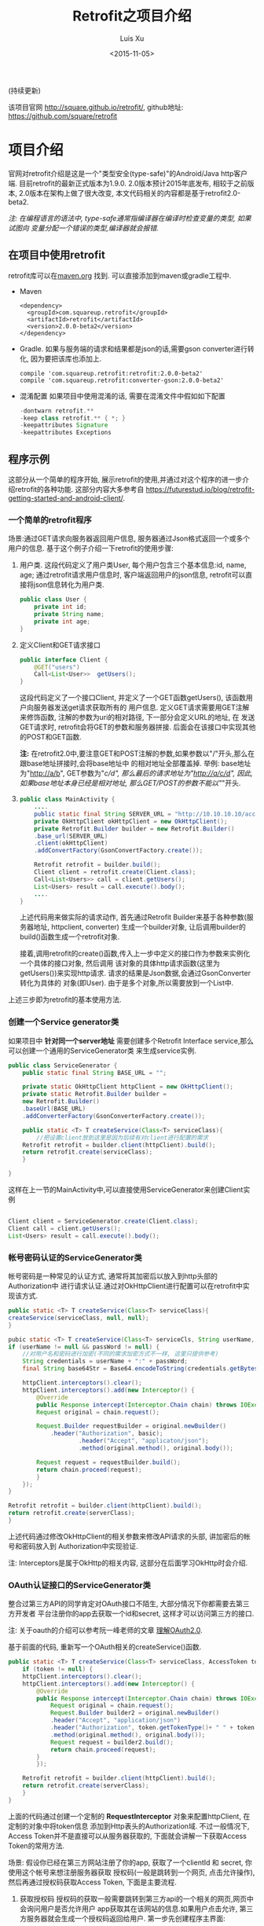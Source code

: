 #+OPTIONS: toc:t H:3
#+AUTHOR: Luis Xu
#+EMAIL: xuzhengchaojob@gmail.com
#+DATE: <2015-11-05>

#+TITLE: Retrofit之项目介绍
(持续更新)

该项目官网 [[http://square.github.io/retrofit/]], github地址: [[https://github.com/square/retrofit]]

* 项目介绍
官网对retrofit介绍是这是一个"类型安全(type-safe)"的Android/Java http客户端. 
目前retrofit的最新正式版本为1.9.0. 2.0版本预计2015年底发布, 相较于之前版本, 
2.0版本在架构上做了很大改变, 本文代码相关的内容都是基于retrofit2.0-beta2.

/注: 在编程语言的语法中, type-safe通常指编译器在编译时检查变量的类型, 如果试图向/
/变量分配一个错误的类型,编译器就会报错./

** 在项目中使用retrofit
 retrofit库可以在[[http://search.maven.org/#search%7Cga%7C1%7Cretrofit][maven.org]] 找到. 可以直接添加到maven或gradle工程中.
 + Maven
   #+BEGIN_SRC java xml
 <dependency>
   <groupId>com.squareup.retrofit</groupId>
   <artifactId>retrofit</artifactId>
   <version>2.0.0-beta2</version>
 </dependency>
   #+END_SRC
 + Gradle. 如果与服务端的请求和结果都是json的话,需要gson converter进行转化, 因为要把该库也添加上.
   #+BEGIN_SRC java  xml
  compile 'com.squareup.retrofit:retrofit:2.0.0-beta2'
  compile 'com.squareup.retrofit:converter-gson:2.0.0-beta2' 
   #+END_SRC
 + 混淆配置
   如果项目中使用混淆的话, 需要在混淆文件中假如如下配置
   #+BEGIN_SRC java 
 -dontwarn retrofit.**
 -keep class retrofit.** { *; }
 -keepattributes Signature
 -keepattributes Exceptions
  
   #+END_SRC
** 程序示例
 这部分从一个简单的程序开始, 展示retrofit的使用,并通过对这个程序的进一步介绍retrofit的各种功能.
 这部分内容大多参考自 [[https://futurestud.io/blog/retrofit-getting-started-and-android-client/]].
*** 一个简单的retrofit程序
 场景:通过GET请求向服务器返回用户信息, 服务器通过Json格式返回一个或多个用户的信息.
 基于这个例子介绍一下retrofit的使用步骤:
 1. 用户类. 这段代码定义了用户类User, 每个用户包含三个基本信息:id, name, age; 
    通过retrofit请求用户信息时, 客户端返回用户的json信息, retrofit可以直接将json信息转化为用户类.
    #+BEGIN_SRC java
 public class User {
     private int id;
     private String name;
     private int age;
 }
 #+END_SRC
 2. 定义Client和GET请求接口
    #+BEGIN_SRC java
 public interface Client {
     @GET("users")
     Call<List<User>>  getUsers();
 }
 #+END_SRC
    这段代码定义了一个接口Client, 并定义了一个GET函数getUsers(), 该函数用户向服务器发送get请求获取所有的
    用户信息. 定义GET请求需要用GET注解来修饰函数, 注解的参数为uri的相对路径, 下一部分会定义URL的地址, 在
    发送GET请求时, retrofit会将GET的参数和服务器拼接.
    后面会在该接口中实现其他的POST和GET函数.

    *注:* 在retrofit2.0中,要注意GET和POST注解的参数,如果参数以"/"开头,那么在跟base地址拼接时,会将base地址中
    的相对地址全部覆盖掉. 举例: base地址为"http://a/b", GET参数为"/c/d", 那么最后的请求地址为"http://a/c/d",
    因此,如果base地址本身已经是相对地址, 那么GET/POST的参数不能以"/"开头.
 3. <<主程序中实现get请求>>
    #+BEGIN_SRC java  
 public class MainActivity {
     ....
     public static final String SERVER_URL = "http://10.10.10.10/account";
     private OkHttpClient okHttpClient = new OkHttpClient();
     private Retrofit.Builder builder = new Retrofit.Builder()
	 .base_url(SERVER_URL)
	 .client(okHttpClient)
	 .addConvertFactory(GsonConvertFactory.create());

     Retrofit retrofit = builder.build();
     Client client = retrofit.create(Client.class);
     Call<List<Users>> call = client.getUsers();
     List<Users> result = call.execute().body();
     ....
 }
   
    #+END_SRC
    上述代码用来做实际的请求动作, 首先通过Retrofit Builder来基于各种参数(服务器地址, httpclient, converter)
    生成一个builder对象, 让后调用builder的build()函数生成一个retrofit对象.
   
    接着,调用retrofit的create()函数,传入上一步中定义的接口作为参数来实例化一个具体的接口对象, 然后调用
    该对象的具体http请求函数(这里为getUsers())来实现http请求. 请求的结果是Json数据,会通过GsonConverter转化为具体的
    对象(即User). 由于是多个对象,所以需要放到一个List中.
 上述三步即为retrofit的基本使用方法.
*** 创建一个Service generator类
 如果项目中 *针对同一个server地址* 需要创建多个Retrofit Interface service,那么可以创建一个通用的ServiceGenerator类
 来生成service实例.

 #+BEGIN_SRC java
 public class ServiceGenerator {
     public static final String BASE_URL = "";

     private static OkHttpClient httpClient = new OkHttpClient();
     private static Retrofit.Builder builder =
	 new Retrofit.Builder()
	 .baseUrl(BASE_URL)
	 .addConverterFactory(GsonConverterFactory.create());

     public static <T> T createService(Class<T> serviceClass){
         //把设置client放到这里是因为后续有对client进行配置的需求
	 Retrofit retrofit = builder.client(httpClient).build(); 
	 return retrofit.create(serviceClass);
     }
				      
 }

 #+END_SRC

 这样在上一节的MainActivity中,可以直接使用ServiceGenerator来创建Client实例

 #+BEGIN_SRC java

     Client client = ServiceGenerator.create(Client.class);
     Client call = client.getUsers();
     List<Users> result = call.execute().body();

 #+END_SRC
*** 帐号密码认证的ServiceGenerator类
 帐号密码是一种常见的认证方式, 通常将其加密后以放入到http头部的Authorization中
 进行请求认证.通过对OkHttpClient进行配置可以在retrofit中实现该方式. 

 #+BEGIN_SRC java
     public static <T> T createService(Class<T> serviceClass){
	 createService(serviceClass, null, null);
     }

     pubic static <T> T createService(Class<T> serviceCls, String userName, String passWord)  {
	 if (userName != null && passWord != null) {
	     //对用户名和密码进行加密(不同的需求加密方式不一样, 这里只提供参考)
	     String credentials = userName + ":" + passWord;
	     final String base64Str = Base64.encodeToString(credentials.getBytes(), Base64.NO_WRAP);

	     httpClient.interceptors().clear();
	     httpClient.interceptors().add(new Interceptor() {
		     @Override
		     public Response intercept(Interceptor.Chain chain) throws IOException {
			 Request original = chain.request();

			 Request.Builder requestBuilder = original.newBuilder()
			     .header("Authorization", basic);
                         .header("Accept", "applicaton/json");
                         .method(original.method(), original.body());

			 Request request = requestBuilder.build();
			 return chain.proceed(request);
		     }
		 });
	 }

	 Retrofit retrofit = builder.client(httpClient).build();
	 return retrofit.create(serverClass);
     }
 #+END_SRC

 上述代码通过修改OkHttpClient的相关参数来修改API请求的头部, 讲加密后的帐号和密码放入到
 Authorization中实现验证.

 注: Interceptors是属于OkHttp的相关内容, 这部分在后面学习OkHttp时会介绍.

*** OAuth认证接口的ServiceGenerator类
 整合过第三方API的同学肯定对OAuth接口不陌生, 大部分情况下你都需要去第三方开发者
 平台注册你的app去获取一个id和secret, 这样才可以访问第三方的接口.

 注: 关于oauth的介绍可以参考阮一峰老师的文章 [[http://www.ruanyifeng.com/blog/2014/05/oauth_2_0.html][理解OAuth2.0]].

 基于前面的代码, 重新写一个OAuth相关的createService()函数.
 #+BEGIN_SRC java
 public static <T> T createService(Class<T> serviceClass, AccessToken token) {
     if (token != null) {
	 httpClient.interceptors().clear();
	 httpClient.interceptors().add(new Interceptor() {
		 @Override
		 public Response intercept(Interceptor.Chain chain) throws IOException {
		     Request original = chain.request();
		     Request.Builder builder2 = original.newBuilder()
			 .header("Accept", "application/json")
			 .header("Authorization", token.getTokenType()+ " " + token.getAccessToken())
			 .method(original.method(), original.body());
		     Request request = builder2.build();
		     return chain.proceed(request);
		 }
	     });

	 Retrofit retrofit = builder.client(httpClient).build();
	 return retrofit.create(serverClass);
     }
 }
 #+END_SRC

 上面的代码通过创建一个定制的 *RequestInterceptor* 对象来配置httpClient, 在定制的对象中将token信息
 添加到Http表头的Authorization域. 不过一般情况下, Access Token并不是直接可以从服务器获取的, 
 下面就会讲解一下获取Access Token的常用方法. 

 场景: 假设你已经在第三方网站注册了你的app, 获取了一个clientId 和 secret, 你使用这个帐号来想注册服务器获取
 授权码(一般是跳转到一个网页, 点击允许操作), 然后再通过授权码获取Access Token, 下面是主要流程.

 1. 获取授权码
    授权码的获取一般需要跳转到第三方api的一个相关的网页,网页中会询问用户是否允许用户
    app获取其在该网站的信息.如果用户点击允许, 第三方服务器就会生成一个授权码返回给用户.
    第一步先创建程序主界面:
    #+BEGIN_SRC java
 public class LoginActivity extends Activity {
     //在第三方平台注册应用获取的clientId和secret
     private final String clientId = "your-client-id";
     private final String clientSecret = "your-client-secret";
     //获取跳转码后的跳转url, 在申请授权码时需要一并传给第三方服务器
     private final String redirectUri = "your://redirecturi";

     @Override
     protected void onCreate(Bundle savedInstanceState) {
         super.onCreate(savedInstanceState);
         setContentView(R.layout.activity_login);

         Button loginButton (Button) findViewById(R.id.loginbutton);
         loginButton.setOnClickListener(new View.OnClickListener() {
             @Override
             public void onClick(View v) {
                 Intent intent = new Intent(
                     Intent.ACTION_VIEW,
                     Uri.parse(ServiceGenerator.API_BASE_URL + "/login" + "?client_id=" + clientId + "&redirect_uri=" + redirectUri));
                 startActivity(intent);
             }
         });
     }
 }
    #+END_SRC

    上述代码定义了一个基本的Android界面, 界面只有一个按钮, 点击按钮会请求授权码(一般会跳转到一个授权界面).
    在请求中传入一个了回调地址, 如果用户授权一般第三方服务器带着授权码会跳到这个地址, 所以必须在请求授权码
    时传入回调地址. 这在Android中会表现发送回调Uri的广播,并将授权码通过intent传递出去.
    所以app中需要在注册一个可以接受该intent的界面,这里还是使用主界面. 在AndroidMainfest.xml中设置intent-filter
    #+BEGIN_SRC java xml
 <activity  
     android:name="com.futurestudio.oauthexample.LoginActivity"
     android:label="@string/app_name"
     android:configChanges="keyboard|orientation|screenSize">
     <intent-filter>
         <action android:name="android.intent.action.VIEW" />
         <category android:name="android.intent.category.DEFAULT" />
         <category android:name="android.intent.category.BROWSABLE" />
         <data
             android:host="redirecturi"
             android:scheme="your" />
     </intent-filter>
 </activity>  
    #+END_SRC

    在onResume处理接受到的Intent.
    这里假设授权码在intent中传递并且key值为code(第三方平台的回调方式需要参考他们的文档).
    #+BEGIN_SRC java
 @Override
 protected void onResume() {  
     super.onResume();

     Uri uri = getIntent().getData();
     if (uri != null && uri.toString().startsWith(redirectUri)) {
         String code = uri.getQueryParameter("code");
         if (code != null) {
             //处理授权码
         } else if (uri.getQueryParameter("error") != null) {
             //处理错误
         }
     }
 } 
    #+END_SRC

    好, 到此为止,我们就已经获取到了授权码,下一步就是通过授权码获取Access Token. 
 2. 获取Access Token
    上一步获取到授权码后, 就可以向第三方的Access Token服务器发送请求获取token. 我们可以写一个retrofit服务
    来实现这个功能. 
    #+BEGIN_SRC java
    public interface LoginService {  
     @POST("/token")
     Call<AccessToken> getAccessToken(
             @Query("code") String code,
             @Query("grant_type") String grantType);
 }
    #+END_SRC

    这里的code就是上一步获取的授权码, grantType是授权类型. 然后用下面的代码加入到onResume获取成功的代码段中
    #+BEGIN_SRC java
    if (code != null) {
             // get access token
             LoginService loginService = 
                 ServiceGenerator.createService(LoginService.class, clientId, clientSecret);
             Call<AccessToken> call = loginService.getAccessToken(code, "authorization_code");
             AccessToken accessToken = call.execute().body();
    } 
    #+END_SRC

 以上都是示例, 代码具体写法请参考相关第三方文档.
   
*** 同步请求 vs 异步请求
 Retrofit支持同步和异步请求, 不过Retrofit2的同步/异步架构功能与1有
 很大不同, 具体请参考相关文档.
 1. 同步请求
    直接调用execute()函数, 本文中的实例就是同步请求的例子.

    注意事项:
    + 不要在Android的主线程中调用execute(),有可能报错或导致ANR.
 2. 异步请求
    异步请求的话调用enque()函数, 并向enque()传入一个Callback的参数.
    并需要要实现Callback的onSuccess和onFailure函数.
*** 请求结果Response类
 当调用execute()或enqueue()函数时, 会返回一个Reponse对象表示请求结果.
 该请求结果包含了以下信息:
 + 结果码: 调用code()函数获得
 + 结果对象: 调用body()函数获得, 如[[主程序中实现get请求][示例]]所示.
 + 头部: 调用headers
 + 原始返回结果: 调用rawResponse()函数, 返回一个OkHttp的Response对象.
* 源码学习
本文学习的retrofit源码版本号: parent-2.0.0.

** 代码示例
   不了解Retrofit的人可以先参考这篇介绍文章[[http://xuzhengchao.com/java/retrofit.html][Retrofit介绍]], 文章介绍了
   如何通过写一个简单的接口, 就可以实现一个http请求. 

   本文主要的内容就是介绍retrofit是如何实现的这个功能, 即只实现一个接口
   及一些接口api(这些api都被retrofit的注解"修饰"), 没有实现任何具体代码,
   就可以完成我们想要的http功能, retrofit到底在后面做了什么?

   下面的示例代码是揭开retrofit面纱的入口代码, 通过该代码可以从服务器获取用户列表
   #+BEGIN_SRC java
 //自定义接口
 public interface Client {
     @GET("users")
     Call<List<User>>  getUsers();
 }

 //使用retrofit来使用自己定义接口实现http请求
 public class MainActivity {
     ....
     public static final String SERVER_URL = "http://10.10.10.10/account";
     private OkHttpClient okHttpClient = new OkHttpClient();
     private Retrofit.Builder builder = new Retrofit.Builder()
	 .base_url(SERVER_URL)
	 .client(okHttpClient)
	 .addConvertFactory(GsonConvertFactory.create());

     Retrofit retrofit = builder.build();
     Client client = retrofit.create(Client.class);
     Call<List<Users>> call = client.getUsers();
     List<Users> result = call.execute().body();
     ....
 }

   #+END_SRC
 
** 使用builder去创建一个retrofit实例
   Retrofit类的源码使用了Builder设计模式, 该类只有一个私有的构造函数, 并且"几乎"没有
   任何的setter方法, 这样可以最大程序的保证retrofit对象的"不可变性".

   下面是通过builder类可以设置的Retrofit成员变量:
   | 变量名             | 默认值                     | note                                                           |
   |--------------------+----------------------------+----------------------------------------------------------------|
   |                    |                            |                                                                |
   | platform           | 当前平台                   | 当前运行平台:java/android/..                                   |
   | callFactory        | OkHttpClient               | 定义构建Call对象的组件                                         |
   | baseUrl            | N/A                        | 服务器基本地址                                                 |
   | converterFactories | N/A                        | 对象的序列号/反序列化组件(例如Gson)                            |
   | adapterFactories   | 该平台的默认adapterFactory | 结果的适配类型(例如RxJava的Observable)(默认为OkHttp的Call类型) |
   | callbackExecutor   | 该平台的executor           | 执行实际请求                                                   |
    
** 当前运行平台
   在[[使用builder去创建一个retrofit实例][上一节]]可以看到, builder的参数默认是使用了"platform"相关的变量. 
   "platform"在retrofit中代表当前的运行平台, 例如Java8或者Android平台.
   代码为与Platform.java. Retrofit的builder类的无参构造函数中, 会调用
   ~Platform.get()~ 获取当前平台, 对于运行在那个平台的判断, 主要是基于
   该平台的一些独特性质, 例如如果系统存在 *android.os.Build* 类,
   则代表这是android平台.
   #+BEGIN_SRC java
   private static final Platform PLATFORM = findPlatform();

   static Platform get() {
     return PLATFORM;
   }

   private static Platform findPlatform() {
     try {
       Class.forName("android.os.Build");
       if (Build.VERSION.SDK_INT != 0) {
	 return new Android();
       }
     } catch (ClassNotFoundException ignored) {
     }
     try {
       Class.forName("java.util.Optional");
       return new Java8();
     } catch (ClassNotFoundException ignored) {
     }
     try {
       Class.forName("org.robovm.apple.foundation.NSObject");
       return new IOS();
     } catch (ClassNotFoundException ignored) {
     }
     return new Platform();
   }
   #+END_SRC
   下面是Android平台的实现代码,其重写了父类的两个函数. 另外, 该类还有个
   继承了Executor的子类 *MainThreadExecutor*, 该类包含了android的 UI
   线程的handler, 从而保证工作都会在UI线程完成. 至于其重写的函数的意义, 
   会在后面介绍.
   #+BEGIN_SRC java
   static class Android extends Platform {
     @Override public Executor defaultCallbackExecutor() {
       return new MainThreadExecutor();
     }

     @Override CallAdapter.Factory defaultCallAdapterFactory(Executor callbackExecutor) {
       return new ExecutorCallAdapterFactory(callbackExecutor);
     }

     static class MainThreadExecutor implements Executor {
       private final Handler handler = new Handler(Looper.getMainLooper());

       @Override public void execute(Runnable r) {
	 handler.post(r);
       }
     }
   }
   #+END_SRC
** 基于自定义interface创建实例
   前两部分主要介绍了一下retrofit的builder类, 通过builder的build()函数就可以构造
   一个retrofit实例. 接下来就是retrofit很神奇的一步:通过create()函数创建一个自定义
   接口的对象实例:
   #+BEGIN_SRC java
   Client client = retrofit.create(Client.class);
   #+END_SRC

   在前面的示例代码中, Client是我们创建的一个接口, 并没有任何的"实体"代码(实现类),
   但是这里通过create()函数就可以生成一个"有血有肉"的对象实例. 通过create()函数的
   源码看一下这个过程是怎么实现的. 
   #+BEGIN_SRC java
     public <T> T create(final Class<T> service) {
     Utils.validateServiceInterface(service);
     if (validateEagerly) {
       eagerlyValidateMethods(service);
     }
     return (T) Proxy.newProxyInstance(service.getClassLoader(), new Class<?>[] { service },
	 new InvocationHandler() {
	   private final Platform platform = Platform.get();

	   @Override public Object invoke(Object proxy, Method method, Object... args)
	       throws Throwable {
	     // If the method is a method from Object then defer to normal invocation.
	     if (method.getDeclaringClass() == Object.class) {
	       return method.invoke(this, args);
	     }
	     if (platform.isDefaultMethod(method)) {
	       return platform.invokeDefaultMethod(method, service, proxy, args);
	     }
	     ServiceMethod serviceMethod = loadServiceMethod(method);
	     OkHttpCall okHttpCall = new OkHttpCall<>(serviceMethod, args);
	     return serviceMethod.callAdapter.adapt(okHttpCall);
	   }
	 });
   }
   #+END_SRC

   前面的"if"语句暂时先不管, 最后的 "return" 返回了一个 ~Proxy.newProxyInstance()~
   函数的结果, 这里使用到了java的 [[动态代理介绍][动态代理]] 的编程技巧. 通过该函数, 我们可以拿到一个
   前面自定义的 "Client" 的一个 *代理类*, 其功能就相当于一个Client对象, 即我们可以通过
   它调用Client里的各个成员函数. 
  
   这里最重要的是其第三个参数, 该参数是一个匿名的 *InvocationHandler()*,
   该类的意义在于: 当我们通过代理类调用成员函数时, 最后调用的其实是该匿名类的
   invoke()函数, 该函数的参数method就是Client类的方法, 参数就是Client类的参数.
   这就是我们可以通过retrofit实现一个interface实例的核心代码. 至于怎么通过调用
   具体的函数实现实际的http请求, 则需要看一下 invoke() 的具体实现. 在该函数的实现里,
   最重要的就是这几行. 
   #+BEGIN_SRC java
   ServiceMethod serviceMethod = loadServiceMethod(method);
   OkHttpCall okHttpCall = new OkHttpCall<>(serviceMethod, args);
   return serviceMethod.callAdapter.adapt(okHttpCall);
   #+END_SRC
** 通过invoke()执行函数, 返回一个Call
*** 函数的封装类:ServiceMethod
    在[[基于自定义interface创建实例][上一节]]的最后,提到了具体自定义service 的成员函数调用与invoke()函数
    的后几行有关, 这里先看一下第一行代码 ~ServiceMethod serviceMethod = loadServiceMethod(method);~ .

    ServiceMethod类是函数的封装类, 它保存了我们在接口中定义的函数的所有信息(前面例子中我们定义了函数 *getUsers()* ),
    包括如下内容:
    | 内容       | note                                                      |
    |------------+-----------------------------------------------------------|
    | 请求方法   | 如POST/GET                                                |
    | 请求体     |                                                           |
    | 请求的url  | base + 相对地址                                           |
    | 请求头部   |                                                           |
    | 函数参数   | 参数也会被"注解"修饰                                      |
    | 函数返回值 | 一般为Call                                                   |
    | other      | 一些具体的http协议相关的内容, 例如是否为multipart, form等 |
 
    当调用 loadServiceMethod()函数时, 实际就是基于处理这个函数的所有信息, 
    这些信息是可以通过java的Method类拿到的. 

    对于ServiceMethod类的具体处理过程, 会在下一篇文章讲述.

*** 执行函数, 获取返回值(Call)
    在invoke()函数的最后两行, 首先基于通过分析函数生成的ServiceMethod实例来
    创建一个OkHttpClient对象, 然后调用代码 ~return serviceMethod.callAdapter.adapt(okHttpCall);~
    来完成"代理"的作用, 这个invoke()的返回值"等同于"我们调用自定义函数的返回值. 
    invoke()的返回值总是Object类型, 将其转换为自定义函数的返回值类型即可.
    一般这个返回值都为Call类型. 

    这里主要看一下最后一行代码. 这行代码可以分成两部分讲解:
    1. serviceMethod的callAdapter变量.
    2. callAdapter变量的adapt()函数
*** ServiceMethod的callAdapter变量
    CallAdapter是Call的适配器类, 在将一个自定义函数解析成ServiceMethod实例时, 
    会生成这个ServiceMethod的callAdapter变量. 下面的代码展示了创建过程.
    #+BEGIN_SRC java
    //SeviceMethod.java
     private CallAdapter<?> createCallAdapter() {
       Type returnType = method.getGenericReturnType();
       if (Utils.hasUnresolvableType(returnType)) {
	 throw methodError(
	     "Method return type must not include a type variable or wildcard: %s", returnType);
       }
       if (returnType == void.class) {
	 throw methodError("Service methods cannot return void.");
       }
       Annotation[] annotations = method.getAnnotations();
       try {
	 return retrofit.callAdapter(returnType, annotations);
       } catch (RuntimeException e) { // Wide exception range because factories are user code.
	 throw methodError(e, "Unable to create call adapter for %s", returnType);
       }
     }
   //Retrofit.java 
   public CallAdapter<?> nextCallAdapter(CallAdapter.Factory skipPast, Type returnType,
       Annotation[] annotations) {
     checkNotNull(returnType, "returnType == null");
     checkNotNull(annotations, "annotations == null");

     int start = adapterFactories.indexOf(skipPast) + 1;
     for (int i = start, count = adapterFactories.size(); i < count; i++) {
       CallAdapter<?> adapter = adapterFactories.get(i).get(returnType, annotations, this);
       if (adapter != null) {
	 return adapter;
       }
     }
    #+END_SRC
   
    上面的代码是callAdapter变量的创建过程, 第一个函数 ~createCallAdapter()~ 首先
    获取了函数的"返回类型"和"注解", 并基于这两个内容调用Retrofit的 ~callAdapter()~
    函数, 并最终调用了 ~nextCallAdapter()~ 函数. 后者会检查retrofit的adapterFactories
    变量中是否包含能够匹配这个返回值类型和注解的CallAdapter, 并返回. 
    那么问题来了: 这个adapterFactories中到底有没有匹配能够匹配返回类型和注解的CallAdapter呢?
    这就要看一下这个 factory 的具体实现过程.
** Retrofit的adapterFactories的真实面目
 注:这里只解释了Android平台的情况.

 adapterFactories变量是在retrofit的builder中初始化的,
 builder提供了一个 ~addCallAdapterFactory()~
 函数可以让使用者向factories添加自定义CallAdapter, *同时* ,
 在最后的build()阶段,会将该[[当前运行平台]]的默认CallAdapterFactory
 添加到fatories里. 这里假设我们没有添加任何自定义CallAdapter, 
 那么factories里只有平台的默认CallAdapterFacotry了. 

 对于Android 平台来说, 这个"默认"的CallAdapterFactory代码如下,
 该函数返回一个ExecutorCallAdapterFactory实例. 
 #+BEGIN_SRC java
 //Android platform
     @Override CallAdapter.Factory defaultCallAdapterFactory(Executor callbackExecutor) {
       return new ExecutorCallAdapterFactory(callbackExecutor);
     }
 #+END_SRC
 根据[[ServiceMethod的callAdapter变量][前面]]的内容,当对该实例调用 ~get()~ 函数时, 如何返回一个
 可以适配"返回类型"和"函数注解"的CallAdapter实例, 这就要看下
 *ExecutorCallAdapterFactory* 的具体实现, 其代码如下. 
 从代码可以看出, 对于任何自定义函数, 只要其返回类型为"Call"类,
 那么都会生成一个匿名的"CallAdapter"实例.该实例实现了 ~adapter()~
 方法, 使其可以返回一个具体的Call的子类, 即 ExecutorCallbackCall(). 
 #+BEGIN_SRC java
   @Override
   public CallAdapter<Call<?>> get(Type returnType, Annotation[] annotations, Retrofit retrofit) {
     if (getRawType(returnType) != Call.class) {
       return null;
     }
     final Type responseType = Utils.getCallResponseType(returnType);
     return new CallAdapter<Call<?>>() {
       @Override public Type responseType() {
         return responseType;
       }

       @Override public <R> Call<R> adapt(Call<R> call) {
         return new ExecutorCallbackCall<>(callbackExecutor, call);
       }
     };
   }
 #+END_SRC

 以上就是调用自定义interface的具体某个函数的过程, 以Android平台为例, 通过调用函数,
 最终会获得一个ExecutorCallbackCall实例. 通过这个Call实例, 我们就可以实现具体的Http请求.
** 执行具体的Http请求
 通过前面的内容, 已经知道调用函数可以获得一个ExecutorCallbackCall实例, 
 那么就可以通过执行该实例的execute()或enqueue()函数执行具体的http请求了.
 这一部分是OkHttp相关的内容, 会在后面文章陆续说明.
 #+BEGIN_SRC java
 //具体请求代码
 List<Users> result = call.execute().body();
 #+END_SRC

 这里想补充一下ExecutorCallbackCall类的一个变量: callbackExecutor. 

 在Retrofit的设计中,通过Call进行http请求有两种方法: execute()和enqueue().
 前者是同步请求, 后者是异步请求. 对于异步请求, 需要传递一个callback参数进行
 回调, 处理返回结果. 在ExecutorCallbackCall中, 回调的具体处理过程就是通过
 变量 *callbackExecutor* 完成的. 因为ExecutorCallbackCall对应的是Android平台,
 所以我们来看一下这个 callbackExecutor 有什么特殊之处. 
 下面的代码追溯了这个变量的最终出处.
 #+BEGIN_SRC java
 //Android平台通过该函数创建factory
     @Override CallAdapter.Factory defaultCallAdapterFactory(Executor callbackExecutor) {
       return new ExecutorCallAdapterFactory(callbackExecutor);
     }

 //Retrofit在builder中调用了上面的函数, 并传入了executor参数
 adapterFactories.add(platform.defaultCallAdapterFactory(callbackExecutor));

 //builder的callbackExecutor的创建, 调用了平台的相关函数
 callbackExecutor = platform.defaultCallbackExecutor();

 //平台相关函数的实现
     @Override public Executor defaultCallbackExecutor() {
       return new MainThreadExecutor();
     }
     static class MainThreadExecutor implements Executor {
       private final Handler handler = new Handler(Looper.getMainLooper());

       @Override public void execute(Runnable r) {
         handler.post(r);
       }
     }
 #+END_SRC
 通过上面代码可以看出, Android平台的这个executor其实是一个带有UI线程handler的
 executor, 所以最后执行execute时, 会将runnable传给UI线程执行. 即,当调用enqueue()
 函数时, 回调是在UI线程中执行的.

 over.
** 附注:
*** 动态代理介绍
    动态代理机制是Java的一个高级特性, 其主要功能就是可以为委托类对象生成代理类,
    代理类可以将所有的方法调用分派到委托对象上反射执行. 动态代理的相关知识可参考
    相关的Java书籍. 这里传入newProxyInstance()有三个参数: 1, 接口的classLoader. 2, 
    只包含接口的class数组. 3, 自定义的InvocationHandler()对象, 该对象实现了invoke()
    函数, 通常在该函数中实现对委托类函数的访问. 所以从create函数可以看出, *其实该函数
    返回的是一个动态代理类对象(被转化成了我们自定义的接口), 当我们调用该接口的自定义
    函数时, 我们调用的实际是invoke()函数.* 而要执行的方法被当作参数传给了invoke.
